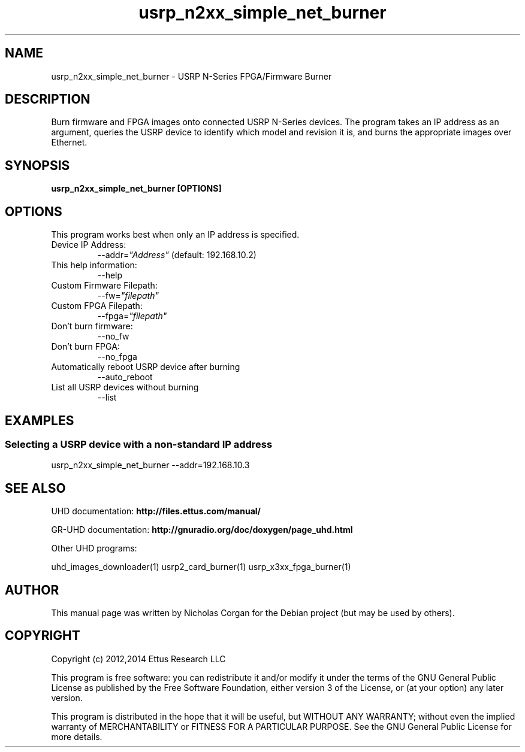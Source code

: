 .TH "usrp_n2xx_simple_net_burner" 1 "3.7.0" UHD "User Commands"
.SH NAME
usrp_n2xx_simple_net_burner - USRP N-Series FPGA/Firmware Burner
.SH DESCRIPTION
Burn firmware and FPGA images onto connected USRP N-Series devices. The
program takes an IP address as an argument, queries the USRP device to
identify which model and revision it is, and burns the appropriate images
over Ethernet.
.SH SYNOPSIS
.B  usrp_n2xx_simple_net_burner [OPTIONS]
.SH OPTIONS
This program works best when only an IP address is specified.
.IP "Device IP Address:"
--addr=\fI"Address"\fR (default: 192.168.10.2)
.IP "This help information:"
--help
.IP "Custom Firmware Filepath:"
--fw=\fI"filepath"\fR
.IP "Custom FPGA Filepath:"
--fpga=\fI"filepath"\fR
.IP "Don't burn firmware:"
--no_fw
.IP "Don't burn FPGA:"
--no_fpga
.IP "Automatically reboot USRP device after burning"
--auto_reboot
.IP "List all USRP devices without burning"
--list
.SH EXAMPLES
.SS Selecting a USRP device with a non-standard IP address
.sp
usrp_n2xx_simple_net_burner --addr=192.168.10.3
.ft
.fi
.SH SEE ALSO
UHD documentation:
.B http://files.ettus.com/manual/
.LP
GR-UHD documentation:
.B http://gnuradio.org/doc/doxygen/page_uhd.html
.LP
Other UHD programs:
.sp
uhd_images_downloader(1) usrp2_card_burner(1) usrp_x3xx_fpga_burner(1)
.SH AUTHOR
This manual page was written by Nicholas Corgan
for the Debian project (but may be used by others).
.SH COPYRIGHT
Copyright (c) 2012,2014 Ettus Research LLC
.LP
This program is free software: you can redistribute it and/or modify
it under the terms of the GNU General Public License as published by
the Free Software Foundation, either version 3 of the License, or
(at your option) any later version.
.LP
This program is distributed in the hope that it will be useful,
but WITHOUT ANY WARRANTY; without even the implied warranty of
MERCHANTABILITY or FITNESS FOR A PARTICULAR PURPOSE.  See the
GNU General Public License for more details.

